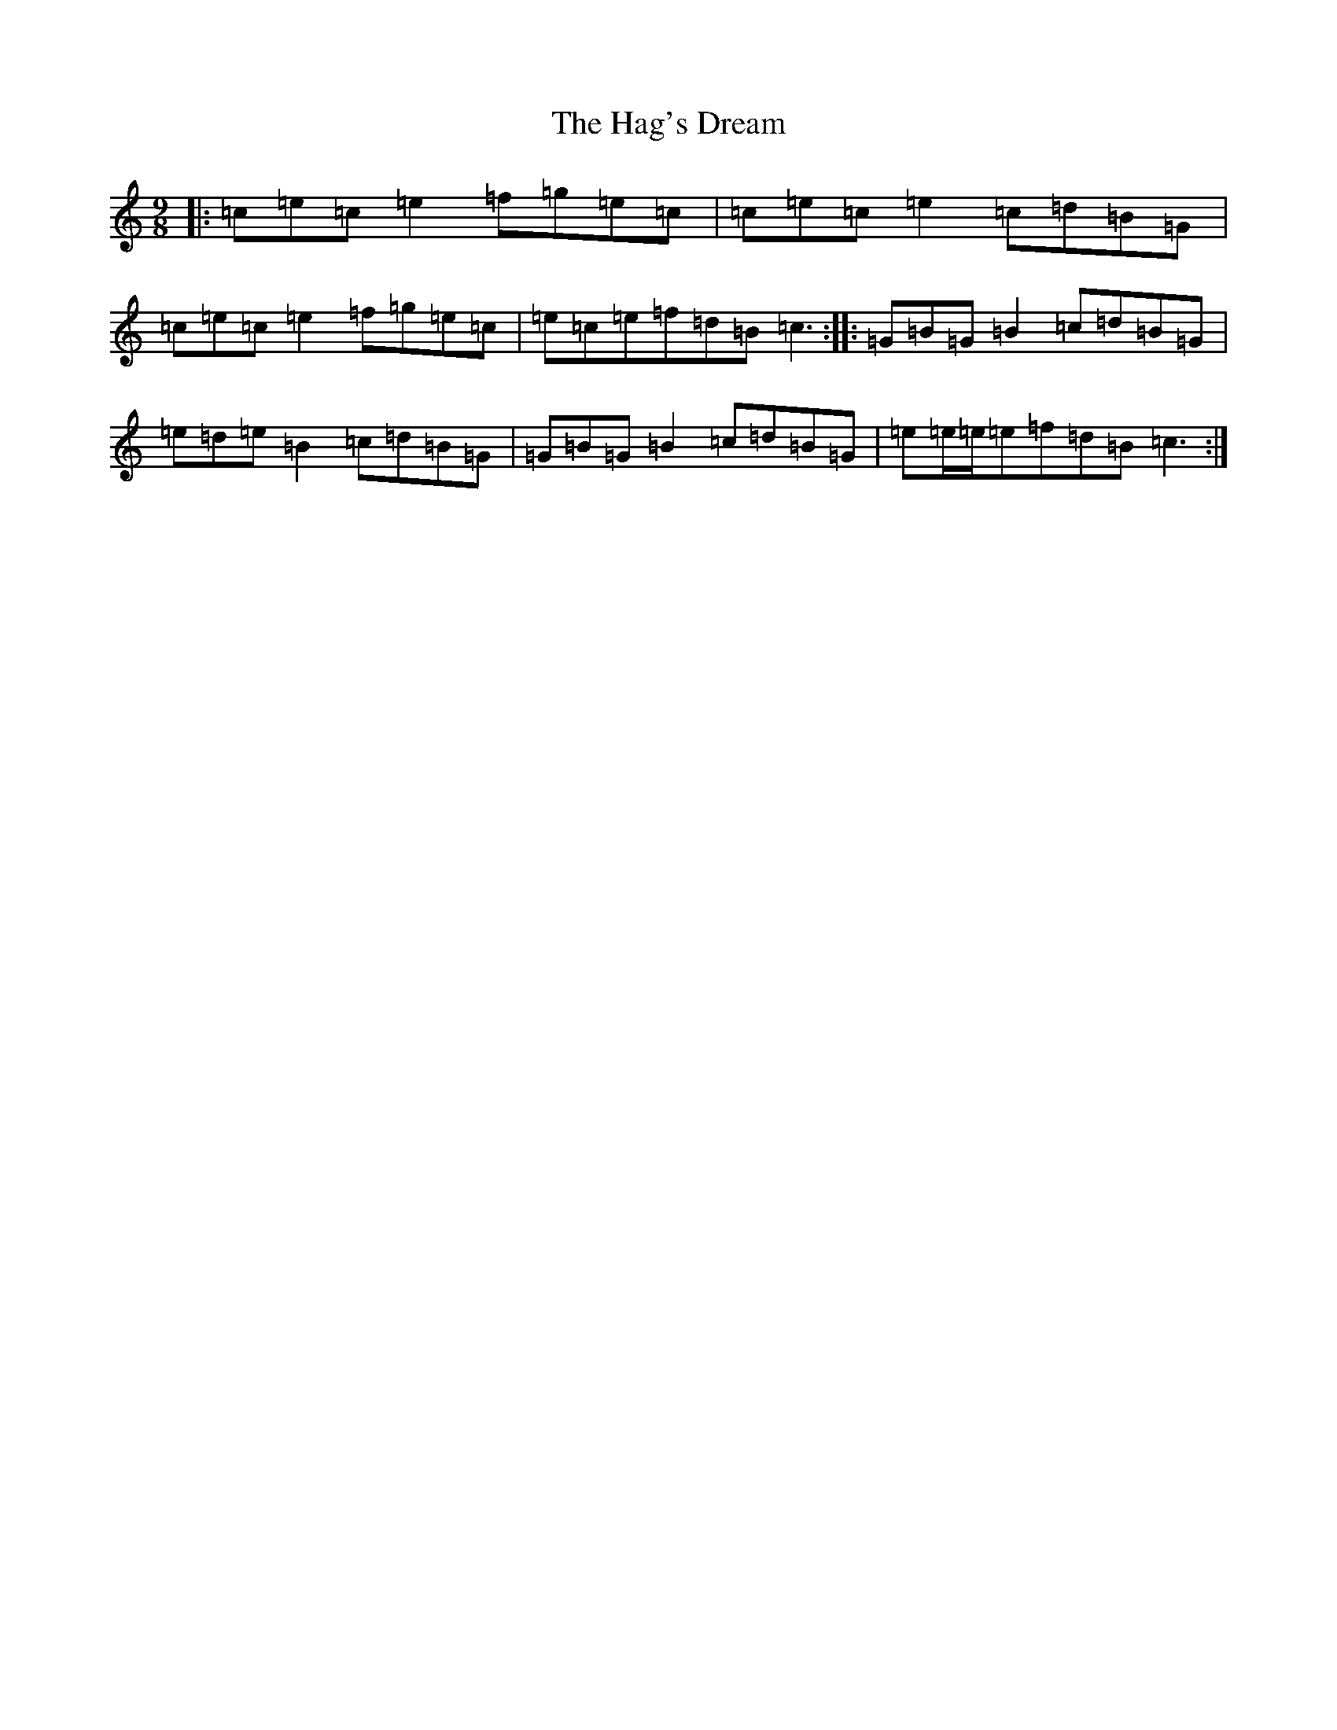X: 8565
T: Hag's Dream, The
S: https://thesession.org/tunes/6438#setting22057
R: slip jig
M:9/8
L:1/8
K: C Major
|:=c=e=c=e2=f=g=e=c|=c=e=c=e2=c=d=B=G|=c=e=c=e2=f=g=e=c|=e=c=e=f=d=B=c3:||:=G=B=G=B2=c=d=B=G|=e=d=e=B2=c=d=B=G|=G=B=G=B2=c=d=B=G|=e=e/2=e/2=e=f=d=B=c3:|